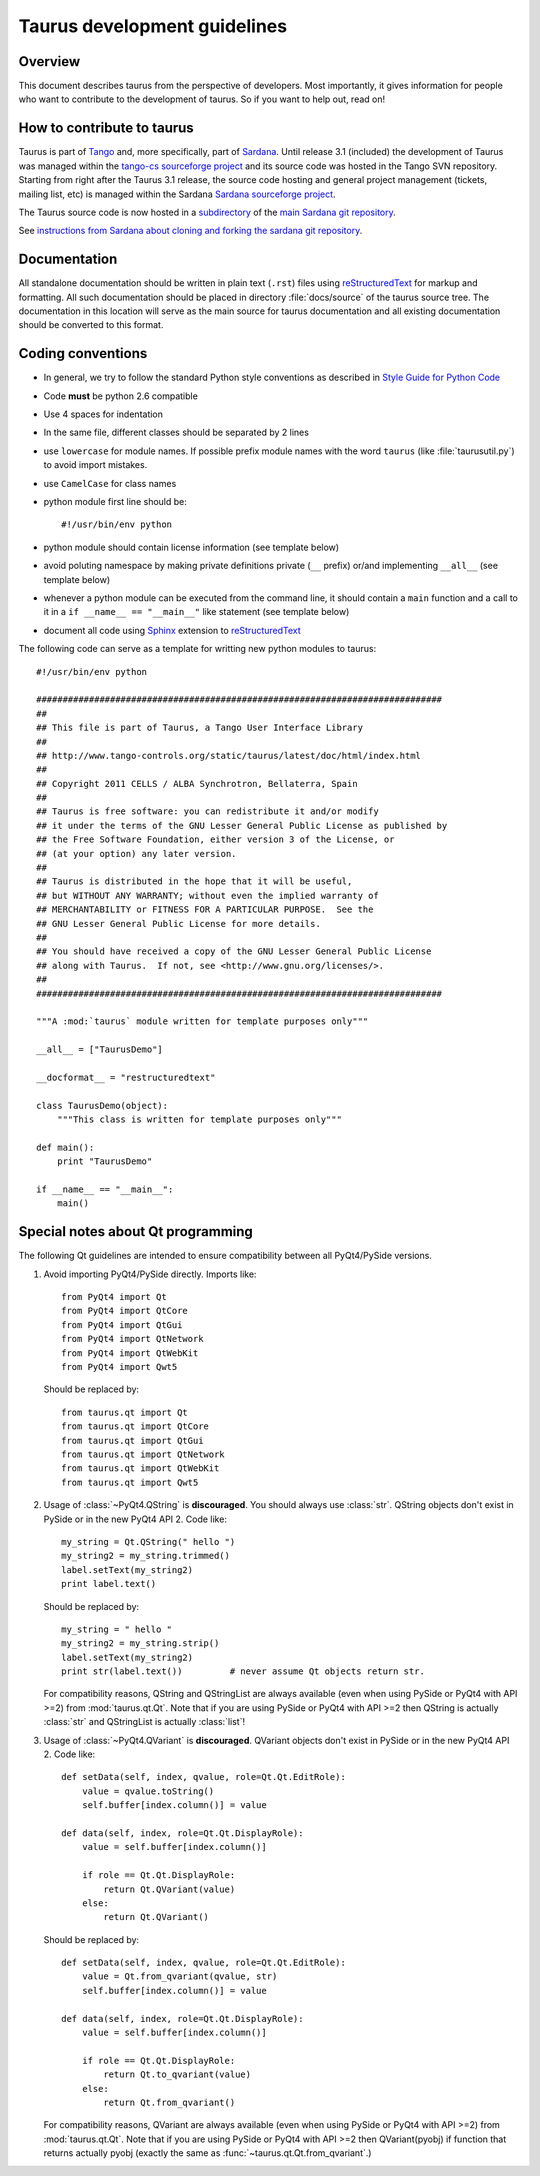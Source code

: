 .. _coding-guide:

==============================
Taurus development guidelines
==============================

Overview
---------

This document describes taurus from the perspective of developers. Most 
importantly, it gives information for people who want to contribute to the 
development of taurus. So if you want to help out, read on!

How to contribute to taurus
----------------------------

Taurus is part of Tango_ and, more specifically, part of Sardana_. Until release
3.1 (included) the development of Taurus was managed within the `tango-cs
sourceforge project <https://sourceforge.net/projects/tango-cs/>`_  and its
source code was hosted in the Tango SVN repository. Starting from right after
the Taurus 3.1 release, the source code hosting and general project management
(tickets, mailing list, etc) is managed within the Sardana `Sardana
sourceforge project <https://sourceforge.net/projects/sardana/>`_.

The Taurus source code is now hosted in a `subdirectory
<http://sourceforge.net/p/sardana/sardana.git/ci/master/tree/taurus/>`_ of the
`main Sardana git repository <http://sourceforge.net/p/sardana/sardana.git>`_. 

See `instructions from Sardana about cloning and forking the sardana git
repository <http://www.sardana-controls.org/static/sardana/latest/doc/html/devel/guide_coding.html>`_.


Documentation
-------------

All standalone documentation should be written in plain text (``.rst``) files
using reStructuredText_ for markup and formatting. All such
documentation should be placed in directory :file:`docs/source` of the taurus
source tree. The documentation in this location will serve as the main source
for taurus documentation and all existing documentation should be converted
to this format.

Coding conventions
------------------

* In general, we try to follow the standard Python style conventions as
  described in
  `Style Guide for Python Code  <http://www.python.org/peps/pep-0008.html>`_
* Code **must** be python 2.6 compatible
* Use 4 spaces for indentation
* In the same file, different classes should be separated by 2 lines
* use ``lowercase`` for module names. If possible prefix module names with the
  word ``taurus`` (like :file:`taurusutil.py`) to avoid import mistakes.
* use ``CamelCase`` for class names
* python module first line should be::

    #!/usr/bin/env python
* python module should contain license information (see template below)
* avoid poluting namespace by making private definitions private (``__`` prefix)
  or/and implementing ``__all__`` (see template below)
* whenever a python module can be executed from the command line, it should 
  contain a ``main`` function and a call to it in a ``if __name__ == "__main__"``
  like statement (see template below)
* document all code using Sphinx_ extension to reStructuredText_

The following code can serve as a template for writting new python modules to
taurus::

    #!/usr/bin/env python

    #############################################################################
    ##
    ## This file is part of Taurus, a Tango User Interface Library
    ## 
    ## http://www.tango-controls.org/static/taurus/latest/doc/html/index.html
    ##
    ## Copyright 2011 CELLS / ALBA Synchrotron, Bellaterra, Spain
    ## 
    ## Taurus is free software: you can redistribute it and/or modify
    ## it under the terms of the GNU Lesser General Public License as published by
    ## the Free Software Foundation, either version 3 of the License, or
    ## (at your option) any later version.
    ## 
    ## Taurus is distributed in the hope that it will be useful,
    ## but WITHOUT ANY WARRANTY; without even the implied warranty of
    ## MERCHANTABILITY or FITNESS FOR A PARTICULAR PURPOSE.  See the
    ## GNU Lesser General Public License for more details.
    ## 
    ## You should have received a copy of the GNU Lesser General Public License
    ## along with Taurus.  If not, see <http://www.gnu.org/licenses/>.
    ##
    #############################################################################

    """A :mod:`taurus` module written for template purposes only"""

    __all__ = ["TaurusDemo"]
    
    __docformat__ = "restructuredtext"
    
    class TaurusDemo(object):
        """This class is written for template purposes only"""
        
    def main():
        print "TaurusDemo"
    
    if __name__ == "__main__":
        main()

Special notes about Qt programming
-----------------------------------

The following Qt guidelines are intended to ensure compatibility between all 
PyQt4/PySide versions.

1. Avoid importing PyQt4/PySide directly.
   Imports like::
   
       from PyQt4 import Qt
       from PyQt4 import QtCore
       from PyQt4 import QtGui
       from PyQt4 import QtNetwork
       from PyQt4 import QtWebKit
       from PyQt4 import Qwt5
   
   Should be replaced by::
   
       from taurus.qt import Qt
       from taurus.qt import QtCore
       from taurus.qt import QtGui
       from taurus.qt import QtNetwork
       from taurus.qt import QtWebKit
       from taurus.qt import Qwt5

2. Usage of :class:`~PyQt4.QString` is **discouraged**. You should always use
   :class:`str`. QString objects don't exist in PySide or in the new PyQt4
   API 2. Code like::
   
       my_string = Qt.QString(" hello ")
       my_string2 = my_string.trimmed()
       label.setText(my_string2)
       print label.text()
   
   Should be replaced by::
   
       my_string = " hello "
       my_string2 = my_string.strip()
       label.setText(my_string2)
       print str(label.text())         # never assume Qt objects return str.

   For compatibility reasons, QString and QStringList are always available
   (even when using PySide or PyQt4 with API >=2) from :mod:`taurus.qt.Qt`.
   Note that if you are using PySide or PyQt4 with API >=2 then QString is 
   actually :class:`str` and QStringList is actually :class:`list`!
   
3. Usage of :class:`~PyQt4.QVariant` is **discouraged**. QVariant objects
   don't exist in PySide or in the new PyQt4 API 2. Code like::
   
       def setData(self, index, qvalue, role=Qt.Qt.EditRole):
           value = qvalue.toString()
           self.buffer[index.column()] = value
       
       def data(self, index, role=Qt.Qt.DisplayRole):
           value = self.buffer[index.column()]
           
           if role == Qt.Qt.DisplayRole:
               return Qt.QVariant(value)
           else:
               return Qt.QVariant()

   Should be replaced by::
   
       def setData(self, index, qvalue, role=Qt.Qt.EditRole):
           value = Qt.from_qvariant(qvalue, str)
           self.buffer[index.column()] = value
       
       def data(self, index, role=Qt.Qt.DisplayRole):
           value = self.buffer[index.column()]
           
           if role == Qt.Qt.DisplayRole:
               return Qt.to_qvariant(value)
           else:
               return Qt.from_qvariant()

   For compatibility reasons, QVariant are always available
   (even when using PySide or PyQt4 with API >=2) from :mod:`taurus.qt.Qt`.
   Note that if you are using PySide or PyQt4 with API >=2 then QVariant(pyobj)
   if function that returns actually pyobj (exactly the same as
   :func:`~taurus.qt.Qt.from_qvariant`.)

.. _Tango: http://www.tango-controls.org/
.. _Sardana: http://www.sardana-controls.org/
.. _tango_cs: https://sourceforge.net/projects/tango-cs/
.. _reStructuredText:  http://docutils.sourceforge.net/rst.html
.. _Sphinx: http://sphinx.pocoo.org/
